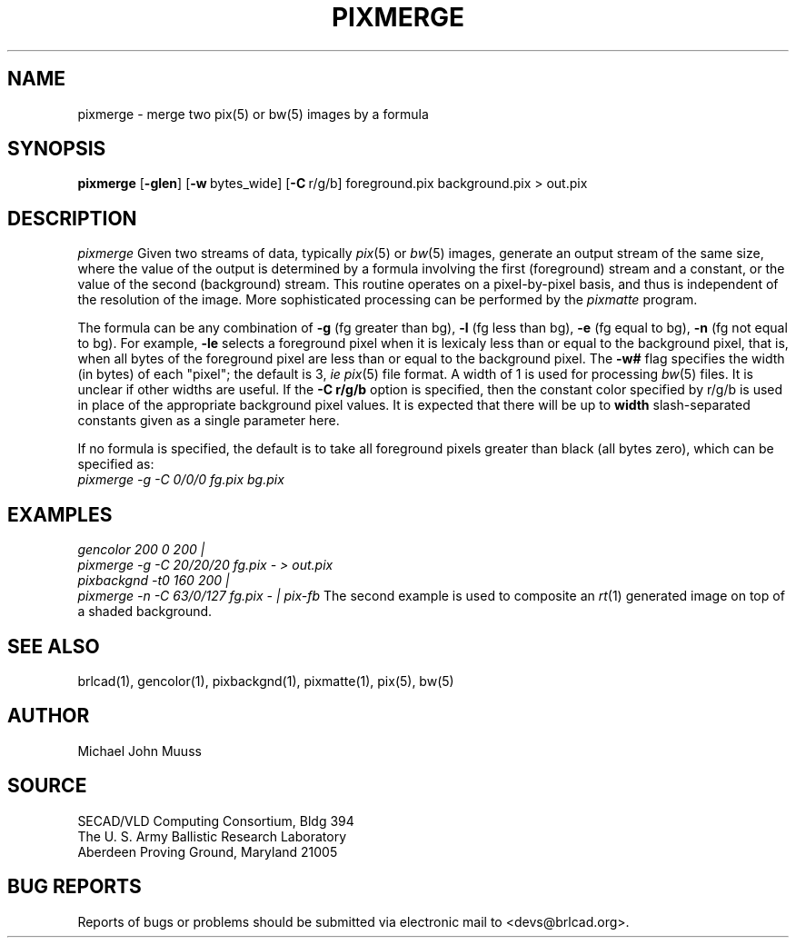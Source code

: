 .TH PIXMERGE 1 BRL-CAD
.\"                     P I X M E R G E . 1
.\" BRL-CAD
.\"
.\" Copyright (c) 2005-2007 United States Government as represented by
.\" the U.S. Army Research Laboratory.
.\"
.\" Redistribution and use in source (Docbook format) and 'compiled'
.\" forms (PDF, PostScript, HTML, RTF, etc), with or without
.\" modification, are permitted provided that the following conditions
.\" are met:
.\" 
.\" 1. Redistributions of source code (Docbook format) must retain the
.\" above copyright notice, this list of conditions and the following
.\" disclaimer.
.\" 
.\" 2. Redistributions in compiled form (transformed to other DTDs,
.\" converted to PDF, PostScript, HTML, RTF, and other formats) must
.\" reproduce the above copyright notice, this list of conditions and
.\" the following disclaimer in the documentation and/or other
.\" materials provided with the distribution.
.\" 
.\" 3. The name of the author may not be used to endorse or promote
.\" products derived from this documentation without specific prior
.\" written permission.
.\" 
.\" THIS DOCUMENTATION IS PROVIDED BY THE AUTHOR AS IS'' AND ANY
.\" EXPRESS OR IMPLIED WARRANTIES, INCLUDING, BUT NOT LIMITED TO, THE
.\" IMPLIED WARRANTIES OF MERCHANTABILITY AND FITNESS FOR A PARTICULAR
.\" PURPOSE ARE DISCLAIMED. IN NO EVENT SHALL THE AUTHOR BE LIABLE FOR
.\" ANY DIRECT, INDIRECT, INCIDENTAL, SPECIAL, EXEMPLARY, OR
.\" CONSEQUENTIAL DAMAGES (INCLUDING, BUT NOT LIMITED TO, PROCUREMENT
.\" OF SUBSTITUTE GOODS OR SERVICES; LOSS OF USE, DATA, OR PROFITS; OR
.\" BUSINESS INTERRUPTION) HOWEVER CAUSED AND ON ANY THEORY OF
.\" LIABILITY, WHETHER IN CONTRACT, STRICT LIABILITY, OR TORT
.\" (INCLUDING NEGLIGENCE OR OTHERWISE) ARISING IN ANY WAY OUT OF THE
.\" USE OF THIS DOCUMENTATION, EVEN IF ADVISED OF THE POSSIBILITY OF
.\" SUCH DAMAGE.
.\"
.\".\".\"
.SH NAME
pixmerge \-
merge two pix(5) or bw(5) images by a formula
.SH SYNOPSIS
.B pixmerge
.RB [ \-glen ]
.RB [ \-w\  bytes_wide]
.RB [ \-C\  r/g/b]
foreground.pix background.pix > out.pix
.SH DESCRIPTION
.I pixmerge
Given two streams of data, typically
.IR pix (5)
or
.IR bw (5)
images,
generate an output stream of the same size, where the value of
the output is determined by a formula involving the first
(foreground) stream and a constant, or the value of the second
(background) stream.
This routine operates on a pixel-by-pixel basis, and thus
is independent of the resolution of the image.
More sophisticated processing can be performed by the
.I pixmatte
program.
.PP
The formula can be any combination of
.B \-g
(fg greater than bg),
.B \-l
(fg less than bg),
.B \-e
(fg equal to bg),
.B \-n
(fg not equal to bg).
For example,
.B \-le
selects a foreground pixel when it
is lexicaly less than or equal to the background pixel,
that is, when all bytes of the foreground pixel are less than
or equal to the background pixel.
The
.B \-w#
flag specifies the width (in bytes) of each "pixel";  the default is
3, \fIie\fR
.IR pix (5)
file format.  A width of 1 is used for processing
.IR bw (5)
files.  It is unclear if other widths are useful.
If the
.B \-C\ r/g/b
option is specified, then the constant color specified by r/g/b
is used in place of the appropriate background pixel values.
It is expected that there will be up to
.B width
slash-separated constants given as a single parameter here.
.PP
If no formula is specified, the default is to take all foreground
pixels greater than black (all bytes zero), which can be specified
as:
.br
.ft I
   pixmerge -g -C 0/0/0 fg.pix bg.pix
.ft R
.SH EXAMPLES
.ft I
   gencolor 200 0 200 |
      pixmerge -g -C 20/20/20 fg.pix - > out.pix
.sp .5
   pixbackgnd -t0 160 200 |
      pixmerge -n -C 63/0/127 fg.pix - | pix-fb
.ft R
The second example is used to composite an
.IR rt (1)
generated image on top of a shaded background.
.SH "SEE ALSO"
brlcad(1), gencolor(1), pixbackgnd(1), pixmatte(1), pix(5), bw(5)
.SH AUTHOR
Michael John Muuss
.SH SOURCE
SECAD/VLD Computing Consortium, Bldg 394
.br
The U. S. Army Ballistic Research Laboratory
.br
Aberdeen Proving Ground, Maryland  21005
.SH "BUG REPORTS"
Reports of bugs or problems should be submitted via electronic
mail to <devs@brlcad.org>.
